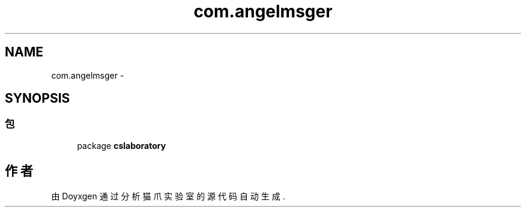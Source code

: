 .TH "com.angelmsger" 3 "2016年 十二月 27日 星期二" "Version 0.1.0" "猫爪实验室" \" -*- nroff -*-
.ad l
.nh
.SH NAME
com.angelmsger \- 
.SH SYNOPSIS
.br
.PP
.SS "包"

.in +1c
.ti -1c
.RI "package \fBcslaboratory\fP"
.br
.in -1c
.SH "作者"
.PP 
由 Doyxgen 通过分析 猫爪实验室 的 源代码自动生成\&.
